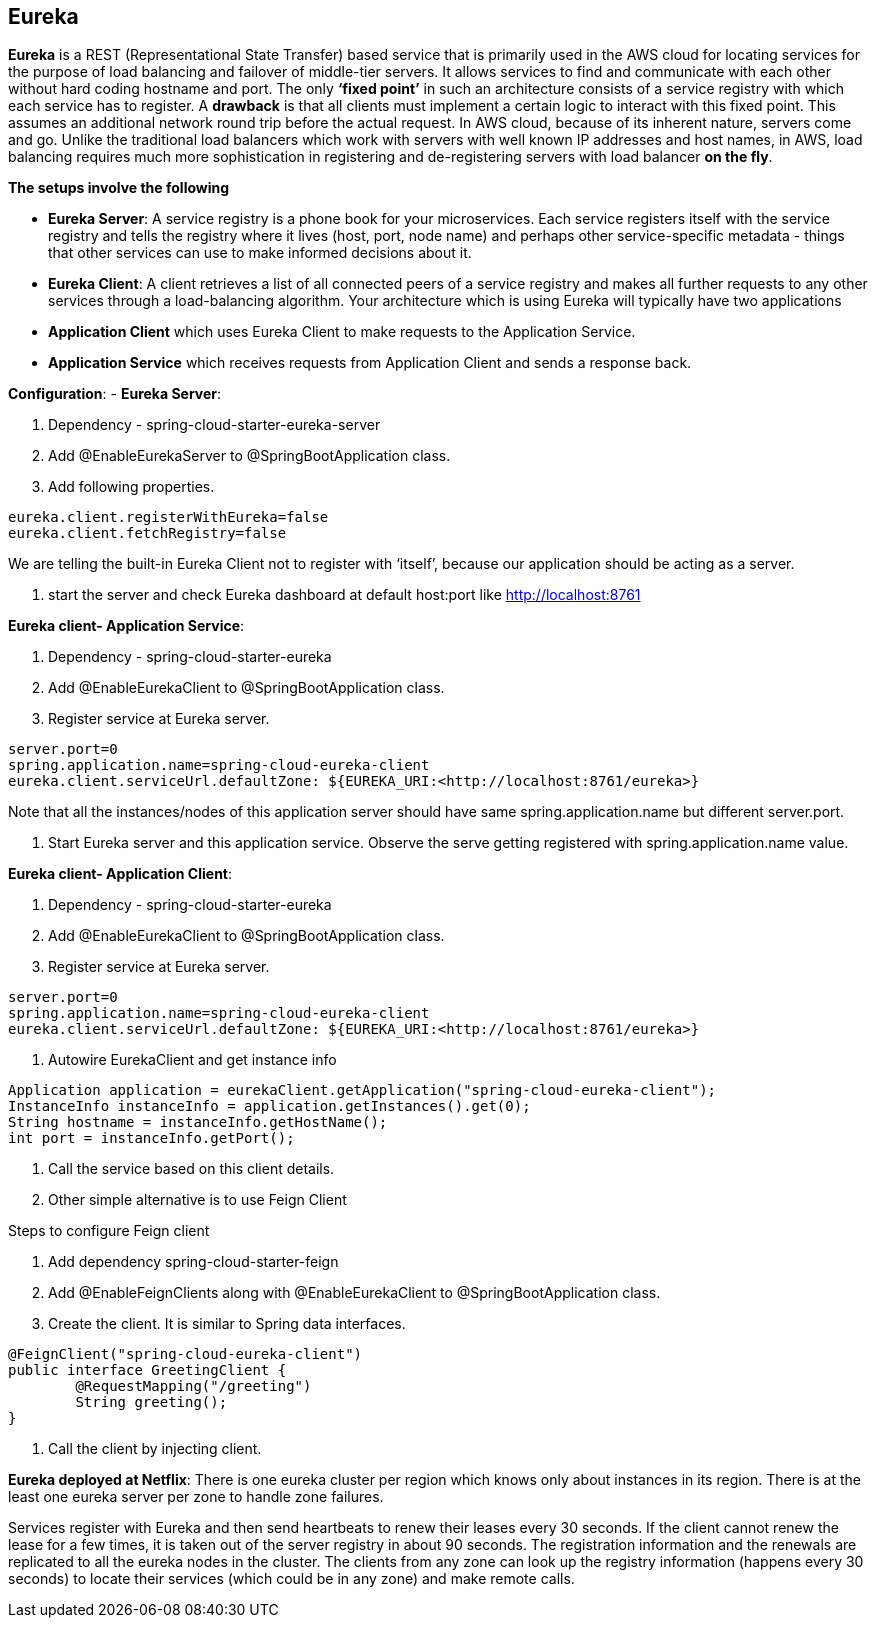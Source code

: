 **Eureka**
---------


**Eureka** is a REST (Representational State Transfer) based service that is primarily used in the AWS cloud for locating services for the purpose of load balancing and failover of middle-tier servers. 
It allows services to find and communicate with each other without hard coding hostname and port. The only **‘fixed point’** in such an architecture consists of a service registry with which each service has to register.
A **drawback** is that all clients must implement a certain logic to interact with this fixed point. This assumes an additional network round trip before the actual request.
In AWS cloud, because of its inherent nature, servers come and go. Unlike the traditional load balancers which work with servers with well known IP addresses and host names, in AWS, load balancing requires much more sophistication in registering and de-registering servers with load balancer **on the fly**.

**The setups involve the following**

- **Eureka Server**: A service registry is a phone book for your microservices. Each service registers itself with the service registry and tells the registry where it lives (host, port, node name) and perhaps other service-specific metadata - things that other services can use to make informed decisions about it. 

- **Eureka Client**:  A client retrieves a list of all connected peers of a service registry and makes all further requests to any other services through a load-balancing algorithm. Your architecture which is using Eureka will typically have two applications
- **Application Client** which uses Eureka Client to make requests to the Application Service.
- **Application Service** which receives requests from Application Client and sends a response back.
	
**Configuration**:
- **Eureka Server**:

1. Dependency - spring-cloud-starter-eureka-server

2. Add @EnableEurekaServer to @SpringBootApplication class.

3. Add following properties.

```
eureka.client.registerWithEureka=false
eureka.client.fetchRegistry=false
```
We are telling the built-in Eureka Client not to register with ‘itself’, because our application should be acting as a server.

4. start the server and check Eureka dashboard at default host:port like http://localhost:8761

**Eureka client- Application Service**:

1. Dependency - spring-cloud-starter-eureka

2. Add @EnableEurekaClient to @SpringBootApplication class.

3. Register service at Eureka server.

```
server.port=0
spring.application.name=spring-cloud-eureka-client
eureka.client.serviceUrl.defaultZone: ${EUREKA_URI:<http://localhost:8761/eureka>}
```
Note that all the instances/nodes of this application server should have same spring.application.name but different server.port.


4. Start Eureka server and this application service. Observe the serve getting registered with spring.application.name value.

**Eureka client- Application Client**:

1. Dependency - spring-cloud-starter-eureka

2. Add @EnableEurekaClient to @SpringBootApplication class.

3. Register service at Eureka server.

```
server.port=0
spring.application.name=spring-cloud-eureka-client
eureka.client.serviceUrl.defaultZone: ${EUREKA_URI:<http://localhost:8761/eureka>}
```
4. Autowire EurekaClient and get instance info 

```java
Application application = eurekaClient.getApplication("spring-cloud-eureka-client");
InstanceInfo instanceInfo = application.getInstances().get(0);
String hostname = instanceInfo.getHostName();
int port = instanceInfo.getPort();
```
5. Call the service based on this client details.

6. Other simple alternative is to use Feign Client

Steps to configure Feign client

1. Add dependency spring-cloud-starter-feign  

2. Add @EnableFeignClients along with @EnableEurekaClient to @SpringBootApplication class.

3. Create the client. It is similar to Spring data interfaces.

```java
@FeignClient("spring-cloud-eureka-client")
public interface GreetingClient {
	@RequestMapping("/greeting")
	String greeting();
}
```
4. Call the client by injecting client.

**Eureka deployed at Netflix**:
There is one eureka cluster per region which knows only about instances in its region. There is at the least one eureka server per zone to handle zone failures.

Services register with Eureka and then send heartbeats to renew their leases every 30 seconds. If the client cannot renew the lease for a few times, it is taken out of the server registry in about 90 seconds. The registration information and the renewals are replicated to all the eureka nodes in the cluster. The clients from any zone can look up the registry information (happens every 30 seconds) to locate their services (which could be in any zone) and make remote calls.
